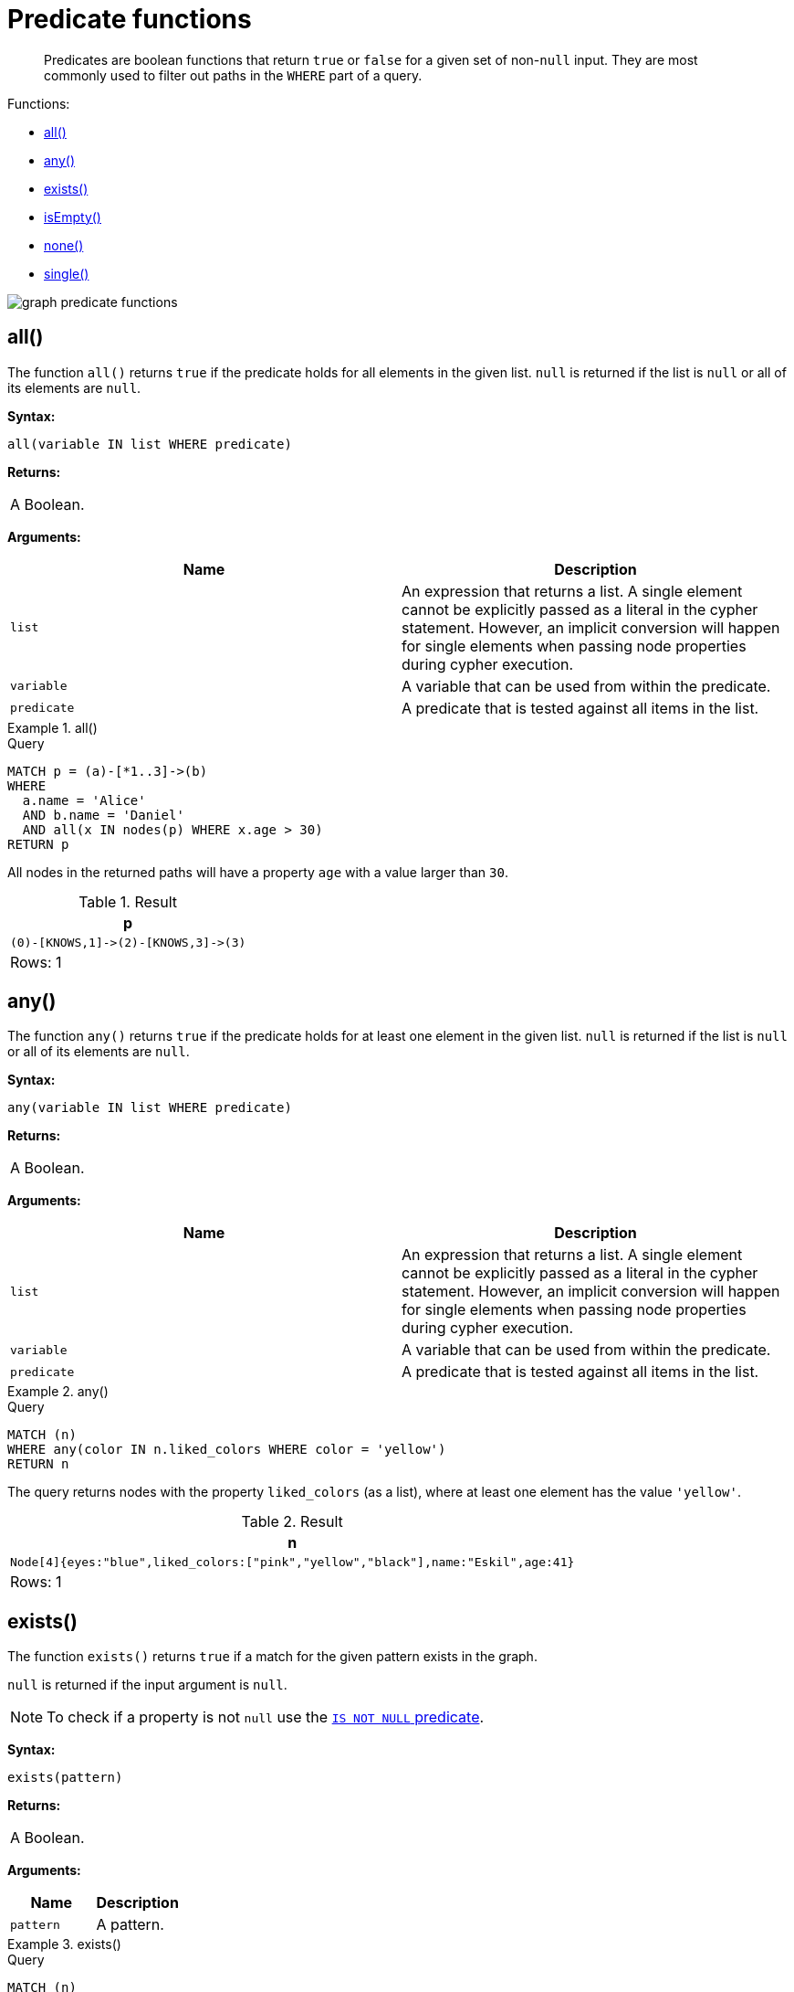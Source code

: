 :description: Predicates are boolean functions that return `true` or `false` for a given set of non-`null` input.

[[query-functions-predicate]]
= Predicate functions

[abstract]
--
Predicates are boolean functions that return `true` or `false` for a given set of non-`null` input.
They are most commonly used to filter out paths in the `WHERE` part of a query.
--

Functions:

* xref::functions/predicate.adoc#functions-all[all()]
* xref::functions/predicate.adoc#functions-any[any()]
* xref::functions/predicate.adoc#functions-exists[exists()]
* xref::functions/predicate.adoc#functions-isempty[isEmpty()]
* xref::functions/predicate.adoc#functions-none[none()]
* xref::functions/predicate.adoc#functions-single[single()]

image:graph_predicate_functions.svg[]

////
CREATE
  (alice {name:'Alice', age: 38, eyes: 'brown'}),
  (bob {name: 'Bob', age: 25, eyes: 'blue'}),
  (charlie {name: 'Charlie', age: 53, eyes: 'green'}),
  (daniel {name: 'Daniel', age: 54, eyes: 'brown', liked_colors: []}),
  (eskil {name: 'Eskil', age: 41, eyes: 'blue', liked_colors: ['pink', 'yellow', 'black']}),
  (frank {alias: 'Frank', age: 61, eyes: '', liked_colors: ['blue', 'green']}),
  (alice)-[:KNOWS]->(bob),
  (grace:Person),
  (alice)-[:KNOWS]->(charlie),
  (bob)-[:KNOWS]->(daniel),
  (charlie)-[:KNOWS]->(daniel),
  (bob)-[:MARRIED]->(eskil)
////


[[functions-all]]
== all()

The function `all()` returns `true` if the predicate holds for all elements in the given list.
`null` is returned if the list is `null` or all of its elements are `null`.

*Syntax:*

[source, syntax, role="noheader"]
----
all(variable IN list WHERE predicate)
----

*Returns:*

|===

| A Boolean.

|===

*Arguments:*

[options="header"]
|===

| Name | Description

| `list`
a|
An expression that returns a list.
A single element cannot be explicitly passed as a literal in the cypher statement.
However, an implicit conversion will happen for single elements when passing node properties during cypher execution.

| `variable`
| A variable that can be used from within the predicate.

| `predicate`
| A predicate that is tested against all items in the list.

|===


.+all()+
======

.Query
[source, cypher, indent=0]
----
MATCH p = (a)-[*1..3]->(b)
WHERE
  a.name = 'Alice'
  AND b.name = 'Daniel'
  AND all(x IN nodes(p) WHERE x.age > 30)
RETURN p
----

All nodes in the returned paths will have a property `age` with a value larger than `30`.

.Result
[role="queryresult",options="header,footer",cols="1*<m"]
|===

| +p+
| +(0)-[KNOWS,1]->(2)-[KNOWS,3]->(3)+
1+d|Rows: 1

|===

======


[[functions-any]]
== any()

The function `any()` returns `true` if the predicate holds for at least one element in the given list.
`null` is returned if the list is `null` or all of its elements are `null`.

*Syntax:*

[source, syntax, role="noheader"]
----
any(variable IN list WHERE predicate)
----

*Returns:*

|===

| A Boolean.

|===

*Arguments:*

[options="header"]
|===
| Name | Description

| `list`
a|
An expression that returns a list.
A single element cannot be explicitly passed as a literal in the cypher statement.
However, an implicit conversion will happen for single elements when passing node properties during cypher execution.

| `variable`
| A variable that can be used from within the predicate.

| `predicate`
| A predicate that is tested against all items in the list.

|===


.+any()+
======

.Query
[source, cypher, indent=0]
----
MATCH (n)
WHERE any(color IN n.liked_colors WHERE color = 'yellow')
RETURN n
----

The query returns nodes with the property `liked_colors` (as a list), where at least one element has the value `'yellow'`.

.Result
[role="queryresult",options="header,footer",cols="1*<m"]
|===

| +n+
| +Node[4]{eyes:"blue",liked_colors:["pink","yellow","black"],name:"Eskil",age:41}+
1+d|Rows: 1

|===

======


[[functions-exists]]
== exists()

The function `exists()` returns `true` if a match for the given pattern exists in the graph.

`null` is returned if the input argument is `null`.

[NOTE]
====
To check if a property is not `null` use the xref::syntax/operators.adoc#cypher-comparison[`IS NOT NULL` predicate].
====

*Syntax:*

[source, syntax, role="noheader"]
----
exists(pattern)
----

*Returns:*

|===

| A Boolean.

|===

*Arguments:*

[options="header"]
|===
| Name | Description

| `pattern`
| A pattern.

|===


.+exists()+
======

.Query
[source, cypher, indent=0]
----
MATCH (n)
WHERE n.name IS NOT NULL
RETURN
  n.name AS name,
  exists((n)-[:MARRIED]->()) AS is_married
----

The names of all nodes with the `name` property are returned, along with a boolean (`true` or `false`) indicating if they are married.

.Result
[role="queryresult",options="header,footer",cols="2*<m"]
|===

| +name+ | +is_married+
| +"Alice"+ | +false+
| +"Bob"+ | +true+
| +"Charlie"+ | +false+
| +"Daniel"+ | +false+
| +"Eskil"+ | +false+
2+d|Rows: 5

|===

======

[NOTE]
====
The *function* `exists()` looks very similar to the *clause* `+EXISTS { ... }+`, but they are not related.

See xref::clauses/where.adoc#existential-subqueries[Using existential subqueries in `WHERE`] for more information.
====


[[functions-isempty]]
== isEmpty()

The function `isEmpty()` returns `true` if the given list or map contains no elements or if the given string contains no characters.

*Syntax:*

[source, syntax, role="noheader"]
----
isEmpty(list)
----

*Returns:*

|===

| A Boolean.

|===

*Arguments:*

[options="header"]
|===
| Name | Description

| `list`
| An expression that returns a list.

|===


.+isEmpty(list)+
======

.Query
[source, cypher, indent=0]
----
MATCH (n)
WHERE NOT isEmpty(n.liked_colors)
RETURN n
----

The nodes with the property `liked_colors` being non-empty are returned.

.Result
[role="queryresult",options="header,footer",cols="1*<m"]
|===
| +n+
| +Node[4]{eyes:"blue",liked_colors:["pink","yellow","black"],name:"Eskil",age:41}+
| +Node[5]{eyes:"",liked_colors:["blue","green"],alias:"Frank",age:61}+
1+d|Rows: 2
|===

======


*Syntax:*

[source, syntax, role="noheader"]
----
isEmpty(map)
----

*Returns:*

|===

| A Boolean.

|===

*Arguments:*

[options="header"]
|===
| Name | Description

| `map`
| An expression that returns a map.

|===


.+isEmpty(map)+
======

.Query
[source, cypher, indent=0]
----
MATCH (n)
WHERE isEmpty(properties(n))
RETURN n
----

Nodes that does not have any properties are returned.

.Result
[role="queryresult",options="header,footer",cols="1*<m"]
|===

| +n+
| +Node[6]{}+
1+d|Rows: 1

|===

======


*Syntax:*

[source, syntax, role="noheader"]
----
isEmpty(string)
----

*Returns:*
|===

| A Boolean.

|===

*Arguments:*

[options="header"]
|===
| Name | Description

| `string`
| An expression that returns a string.

|===


.+isEmpty(string)+
======

.Query
[source, cypher, indent=0]
----
MATCH (n)
WHERE isEmpty(n.eyes)
RETURN n.age AS age
----

The age are returned for each node that has a property `eyes` where the value evaulates to be empty (empty string).

.Result
[role="queryresult",options="header,footer",cols="1*<m"]
|===

| +age+
| +61+
1+d|Rows: 1

|===

======

[NOTE]
====
The function `isEmpty()`, like most other Cypher functions, returns `null` if `null` is passed in to the function.
That means that a predicate `isEmpty(n.eyes)` will filter out all nodes where the `eyes` property is not set.
Thus, `isEmpty()` is not suited to test for `null`-values.
`IS NULL` or `IS NOT NULL` should be used for that purpose.
====


[[functions-none]]
== none()

The function `none()` returns `true` if the predicate does _not_ hold for any element in the given list.
`null` is returned if the list is `null` or all of its elements are `null`.

*Syntax:*

[source, syntax, role="noheader"]
----
none(variable IN list WHERE predicate)
----

*Returns:*
|===

|A Boolean.

|===

*Arguments:*

[options="header"]
|===
| Name | Description

| `list`
a|
An expression that returns a list.
A single element cannot be explicitly passed as a literal in the cypher statement.
However, an implicit conversion will happen for single elements when passing node properties during cypher execution.

| `variable`
| A variable that can be used from within the predicate.

| `predicate`
| A predicate that is tested against all items in the list.

|===


.+none()+
======

.Query
[source, cypher, indent=0]
----
MATCH p = (n)-[*1..3]->(b)
WHERE
  n.name = 'Alice'
  AND none(x IN nodes(p) WHERE x.age = 25)
RETURN p
----

No node in the returned paths has a property `age` with the value `25`.

.Result
[role="queryresult",options="header,footer",cols="1*<m"]
|===

| +p+
| +(0)-[KNOWS,1]->(2)+
| +(0)-[KNOWS,1]->(2)-[KNOWS,3]->(3)+
1+d|Rows: 2

|===

======


[[functions-single]]
== single()

The function `single()` returns `true` if the predicate holds for exactly _one_ of the elements in the given list.
`null` is returned if the list is `null` or all of its elements are `null`.

*Syntax:*

[source, syntax, role="noheader"]
----
single(variable IN list WHERE predicate)
----

*Returns:*
|===

| A Boolean.

|===

*Arguments:*
[options="header"]
|===
| Name | Description

| `list`
| An expression that returns a list.

| `variable`
| A variable that can be used from within the predicate.

| `predicate`
| A predicate that is tested against all items in the list.

|===


.+single()+
======

.Query
[source, cypher, indent=0]
----
MATCH p = (n)-->(b)
WHERE
  n.name = 'Alice'
  AND single(var IN nodes(p) WHERE var.eyes = 'blue')
RETURN p
----

In every returned path there is exactly one node that has a property `eyes` with the value `'blue'`.

.Result
[role="queryresult",options="header,footer",cols="1*<m"]
|===

| +p+
| +(0)-[KNOWS,0]->(1)+
1+d|Rows: 1

|===

======

